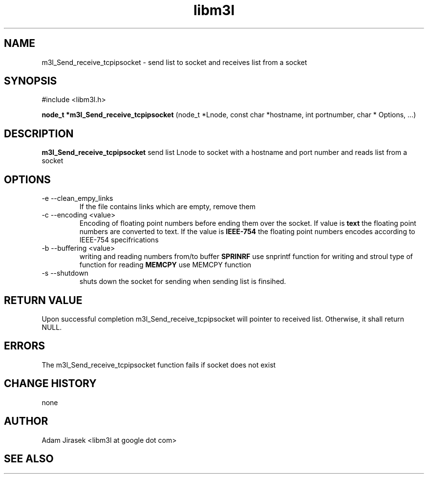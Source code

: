 .\" 
.\" groff -man -Tascii name_of_file
.\"
.TH libm3l 1 "June 2012" libm3l "User Manuals"
.SH NAME
m3l_Send_receive_tcpipsocket \- send list to socket and receives list from a socket
.SH SYNOPSIS

#include <libm3l.h>

.B node_t *m3l_Send_receive_tcpipsocket
(node_t *Lnode, const char *hostname, int portnumber, char * Options, ...)


.SH DESCRIPTION
.B m3l_Send_receive_tcpipsocket
send list Lnode to socket with a hostname and port number and reads 
list from a socket
.
.

.SH OPTIONS
.IP "-e --clean_empy_links"
If the file contains links which are empty, remove them
.IP "-c --encoding <value>"
Encoding of floating point numbers before ending them over the socket. If value is 
.B text 
the floating point numbers are converted to text. If the value is 
.B IEEE-754
the floating point numbers encodes according to IEEE-754 specifrications
.IP "-b --buffering <value>"
writing and reading numbers from/to buffer 
.B SPRINRF 
use snprintf function for writing and stroul type of function for reading
.B MEMCPY
use MEMCPY function
.IP "-s --shutdown"
shuts down the socket for sending when sending list is finsihed.


.SH RETURN VALUE
Upon successful completion m3l_Send_receive_tcpipsocket will pointer to received list. Otherwise, it shall return NULL.

.SH ERRORS
The m3l_Send_receive_tcpipsocket function fails if socket does not exist

.SH CHANGE HISTORY
none

.SH AUTHOR
Adam Jirasek <libm3l at google dot com>
.SH "SEE ALSO"
.BH shutdown

